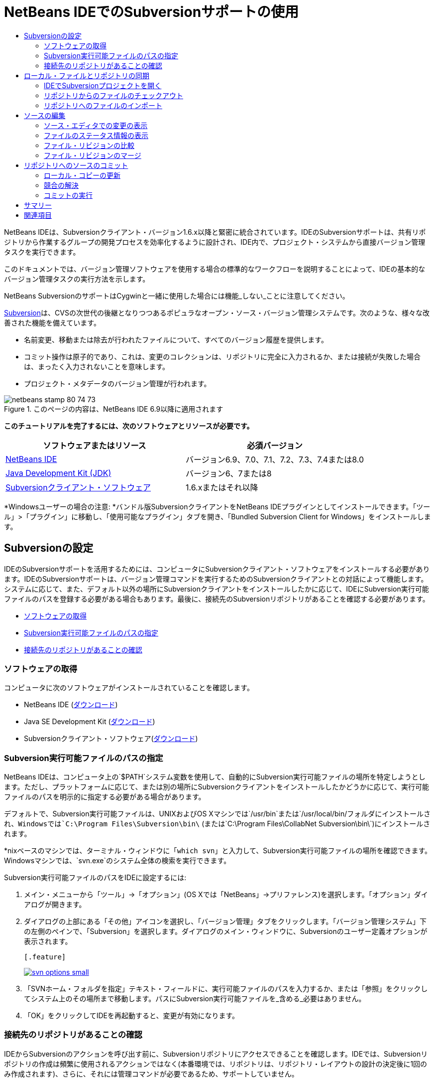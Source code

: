 // 
//     Licensed to the Apache Software Foundation (ASF) under one
//     or more contributor license agreements.  See the NOTICE file
//     distributed with this work for additional information
//     regarding copyright ownership.  The ASF licenses this file
//     to you under the Apache License, Version 2.0 (the
//     "License"); you may not use this file except in compliance
//     with the License.  You may obtain a copy of the License at
// 
//       http://www.apache.org/licenses/LICENSE-2.0
// 
//     Unless required by applicable law or agreed to in writing,
//     software distributed under the License is distributed on an
//     "AS IS" BASIS, WITHOUT WARRANTIES OR CONDITIONS OF ANY
//     KIND, either express or implied.  See the License for the
//     specific language governing permissions and limitations
//     under the License.
//

= NetBeans IDEでのSubversionサポートの使用
:jbake-type: tutorial
:jbake-tags: tutorials 
:jbake-status: published
:icons: font
:syntax: true
:source-highlighter: pygments
:toc: left
:toc-title:
:description: NetBeans IDEでのSubversionサポートの使用 - Apache NetBeans
:keywords: Apache NetBeans, Tutorials, NetBeans IDEでのSubversionサポートの使用

NetBeans IDEは、Subversionクライアント・バージョン1.6.x以降と緊密に統合されています。IDEのSubversionサポートは、共有リポジトリから作業するグループの開発プロセスを効率化するように設計され、IDE内で、プロジェクト・システムから直接バージョン管理タスクを実行できます。

このドキュメントでは、バージョン管理ソフトウェアを使用する場合の標準的なワークフローを説明することによって、IDEの基本的なバージョン管理タスクの実行方法を示します。

NetBeans SubversionのサポートはCygwinと一緒に使用した場合には機能_しない_ことに注意してください。

link:http://subversion.tigris.org/[+Subversion+]は、CVSの次世代の後継となりつつあるポピュラなオープン・ソース・バージョン管理システムです。次のような、様々な改善された機能を備えています。

* 名前変更、移動または除去が行われたファイルについて、すべてのバージョン履歴を提供します。
* コミット操作は原子的であり、これは、変更のコレクションは、リポジトリに完全に入力されるか、または接続が失敗した場合は、まったく入力されないことを意味します。
* プロジェクト・メタデータのバージョン管理が行われます。


image::images/netbeans-stamp-80-74-73.png[title="このページの内容は、NetBeans IDE 6.9以降に適用されます"]


*このチュートリアルを完了するには、次のソフトウェアとリソースが必要です。*

|===
|ソフトウェアまたはリソース |必須バージョン 

|link:https://netbeans.org/downloads/index.html[+NetBeans IDE+] |バージョン6.9、7.0、7.1、7.2、7.3、7.4または8.0 

|link:http://java.sun.com/javase/downloads/index.jsp[+Java Development Kit (JDK)+] |バージョン6、7または8 

|link:http://www.open.collab.net/downloads/netbeans/[+Subversionクライアント・ソフトウェア+] |1.6.xまたはそれ以降 
|===

*Windowsユーザーの場合の注意: *バンドル版SubversionクライアントをNetBeans IDEプラグインとしてインストールできます。「ツール」>「プラグイン」に移動し、「使用可能なプラグイン」タブを開き、「Bundled Subversion Client for Windows」をインストールします。


== Subversionの設定

IDEのSubversionサポートを活用するためには、コンピュータにSubversionクライアント・ソフトウェアをインストールする必要があります。IDEのSubversionサポートは、バージョン管理コマンドを実行するためのSubversionクライアントとの対話によって機能します。システムに応じて、また、デフォルト以外の場所にSubversionクライアントをインストールしたかに応じて、IDEにSubversion実行可能ファイルのパスを登録する必要がある場合もあります。最後に、接続先のSubversionリポジトリがあることを確認する必要があります。

* <<getting,ソフトウェアの取得>>
* <<specifying,Subversion実行可能ファイルのパスの指定>>
* <<ensuring,接続先のリポジトリがあることの確認>>


=== ソフトウェアの取得

コンピュータに次のソフトウェアがインストールされていることを確認します。

* NetBeans IDE (link:https://netbeans.org/downloads/index.html[+ダウンロード+])
* Java SE Development Kit (link:http://www.oracle.com/technetwork/java/javase/downloads/index.html[+ダウンロード+])
* Subversionクライアント・ソフトウェア(link:http://www.open.collab.net/downloads/netbeans/[+ダウンロード+])


=== Subversion実行可能ファイルのパスの指定

NetBeans IDEは、コンピュータ上の`$PATH`システム変数を使用して、自動的にSubversion実行可能ファイルの場所を特定しようとします。ただし、プラットフォームに応じて、または別の場所にSubversionクライアントをインストールしたかどうかに応じて、実行可能ファイルのパスを明示的に指定する必要がある場合があります。

デフォルトで、Subversion実行可能ファイルは、UNIXおよびOS Xマシンでは`/usr/bin`または`/usr/local/bin/`フォルダにインストールされ、Windowsでは`C:\Program Files\Subversion\bin\` (または`C:\Program Files\CollabNet Subversion\bin\`)にインストールされます。

*nixベースのマシンでは、ターミナル・ウィンドウに「`which svn`」と入力して、Subversion実行可能ファイルの場所を確認できます。Windowsマシンでは、`svn.exe`のシステム全体の検索を実行できます。

Subversion実行可能ファイルのパスをIDEに設定するには:

1. メイン・メニューから「ツール」→「オプション」(OS Xでは「NetBeans」→プリファレンス)を選択します。「オプション」ダイアログが開きます。
2. ダイアログの上部にある「その他」アイコンを選択し、「バージョン管理」タブをクリックします。「バージョン管理システム」下の左側のペインで、「Subversion」を選択します。ダイアログのメイン・ウィンドウに、Subversionのユーザー定義オプションが表示されます。

 [.feature]
--
image::images/svn-options-small.png[role="left", link="images/svn-options.png"]
--

3. 「SVNホーム・フォルダを指定」テキスト・フィールドに、実行可能ファイルのパスを入力するか、または「参照」をクリックしてシステム上のその場所まで移動します。パスにSubversion実行可能ファイルを_含める_必要はありません。
4. 「OK」をクリックしてIDEを再起動すると、変更が有効になります。


=== 接続先のリポジトリがあることの確認

IDEからSubversionのアクションを呼び出す前に、Subversionリポジトリにアクセスできることを確認します。IDEでは、Subversionリポジトリの作成は頻繁に使用されるアクションではなく(本番環境では、リポジトリは、リポジトリ・レイアウトの設計の決定後に1回のみ作成されます)、さらに、それには管理コマンドが必要であるため、サポートしていません。

ローカル・リポジトリを使用してIDEのサポートを試す場合は、Subversionクライアント・ソフトウェアに含まれているlink:http://svnbook.red-bean.com/en/1.1/ch09s02.html[+svnadminツール+]を使用して作成できます。

コンピュータ上にSubversionリポジトリを作成するには、`svnadmin create`を使用します。コマンド行プロンプトから、次を入力します。


[source,java]
----

svnadmin create /path/to/your/repository
----

詳細は、link:http://svnbook.red-bean.com/en/1.1/ch05s02.html[+http://svnbook.red-bean.com/en/1.1/ch05s02.html+]を参照してください。

<<top,先頭>>


== ローカル・ファイルとリポジトリの同期

バージョン管理システムを使用する場合、ローカル・ファイルとリポジトリを同期させ、ローカル・コピーに変更を行い、それらをリポジトリにコミットすることによって作業します。次の一覧に、特定の状況に応じて、NetBeans IDEでプロジェクトを同期できる様々な方法を示します。

* <<opening,IDEでSubversionプロジェクトを開く>>
* <<checking,リポジトリからのファイルのチェックアウト>>
* <<importing,リポジトリへのファイルのインポート>>


=== IDEでSubversionプロジェクトを開く

IDEの外部で操作していたSubversionバージョン管理プロジェクトがすでに存在する場合、それをIDEで開くと、バージョン管理機能が自動的に使用可能になります。IDEは開いているプロジェクトをスキャンし、それらに`.svn`ディレクトリが含まれている場合、Subversionバージョン管理プロジェクトに対して、ファイル・ステータスとコンテキスト依存のサポートが自動的にアクティブになります。


=== リポジトリからのファイルのチェックアウト

IDEからリモート・リポジトリに接続し、ファイルをチェックアウトし、それらをすぐに操作する場合、次を実行します。

1. NetBeans IDEで、メイン・メニューから「チーム」>「Subversion」>「チェックアウト」を選択します。チェックアウト・ウィザードが開きます。

*注意: *IDEのドロップダウン・メニューはコンテキスト依存です。つまり、使用可能なオプションは現在選択されている項目によって異なります。そのため、すでにSubversionプロジェクト内で作業している場合、メイン・メニューから「バージョン管理」>「チェックアウト」を選択できます。
2. ウィザードの最初のパネルで、接続プロトコルと接続先のリポジトリの場所を含むURLを入力します。

IDEは、次のプロトコルのタイプをサポートしています。

|===
|プロトコル |アクセス方法 |例 

|*file* |直接リポジトリ・アクセス(ローカル・ディスク上) |`file:///repository_path` 

|*http* |WebDAVプロトコルでのSubversion対応サーバー・アクセス |`http://hostname/repository_path` 

|*https* |SSL暗号化付きHTTPプロトコルでのアクセス |`https://hostname/repository_path` 

|*svn* |カスタム・プロトコルでの`svnserve`サーバー・アクセス |`svn://hostname/repository_path` 

|*svn+ssh* |外部SSHトンネル経由のSVNプロトコルでのアクセス |`svn+ssh://hostname/repository_path` 
|===

使用するプロトコルに応じて、ユーザー名やパスワードなどの他の情報を入力する必要がある場合があり(`http://`、`https://`、`svn://`の場合など)、`svn+ssh://`の場合は、外部トンネルを確立するコマンドを指定する必要があります。

*注意: *`https`で証明書認証を実装しようとする場合は、link:http://wiki.netbeans.org/wiki/view/FaqSslUserCert[+ユーザー証明書認証を使用してSubversionリポジトリに接続する方法+]を参照してください。

`svn+ssh`の詳細は、link:http://wiki.netbeans.org/wiki/view/FaqSubversionSSH[+SubversionでのSSHの設定方法+]を参照してください。
3. プロキシを使用している場合は、「プロキシ構成」ボタンをクリックし、必要な情報を入力します。リポジトリへの接続設定が正しいことを確認したら、「次」をクリックします。
4. ウィザードの「チェックアウトするフォルダ」パネルで、「リポジトリ・フォルダ」フィールドにチェックアウトするフォルダを指定します。チェックアウトするフォルダの名前がわからない場合、「参照」ボタンをクリックして、リポジトリに現在保持されているすべてのフォルダを表示します。表示された「リポジトリ・フォルダを参照」ダイアログから、表示されているいずれかのフォルダを選択し、「OK」をクリックします。これで、選択したフォルダが「リポジトリ・フォルダ」フィールドに追加されます(下のスクリーン・ショットでは「MyProject」が入力されています)。

[.feature]
--
image::images/checkout-small.png[role="left", link="images/checkout.png"]
--

5. 「リポジトリ・リビジョン」フィールドにリビジョン番号を入力するか、空のままにして、フォルダ_HEAD_または最新リビジョンをチェックアウトすることを示します。
6. 「ローカル・フォルダ」フィールドで、ファイルのチェックアウト先にするコンピュータ上の場所を入力します。「チェックアウト後にNetBeansプロジェクトをスキャン」オプションを選択されたままにし、「終了」をクリックしてチェックアウト・アクションを開始します。IDEによって指定したソースがチェックアウトされ、リポジトリからローカルの作業用ディレクトリへのファイルのダウンロードの進捗状況がIDEのステータス・バーに示されます。チェックアウト中のファイルを、「出力」ウィンドウから表示することもできます(Windowsでは[Ctrl]-[4]、OS Xでは[Cmd]-[4])。

*注意: *チェックアウトされたソースにNetBeansプロジェクトが含まれている場合、それらをIDEで開くように求めるダイアログが表示されます。ソースにプロジェクトが含まれていない場合は、ソースから新しいプロジェクトを作成し、IDEでそれらを開くことを求めるダイアログが表示されます。そのようなソースで新しいプロジェクトを作成する場合、適切なプロジェクト・カテゴリを選択し(新規プロジェクト・ウィザードで)、そのカテゴリ内の「既存のソースを使用する」オプションを使用します。


=== リポジトリへのファイルのインポート

または、IDEで操作していたプロジェクトをリモート・リポジトリにインポートし、同期されるようになった後に、IDEでそれを引続き操作できます。

*注意: *実際にはシステムからファイルを_エクスポート_しますが、「インポート」という用語は、バージョン管理システムで、ファイルがリポジトリに_インポート_されることを示すために使用されています。

プロジェクトをリポジトリにインポートするには:

1. 「プロジェクト」ウィンドウ(Windowsでは[Ctrl]-[1]、OS Xでは[Cmd]-[1])から、バージョン管理されていないプロジェクトを選択し、ノードの右クリック・メニューから「バージョン管理」→「Subversionリポジトリにインポート」を選択します。Subversionのインポート・ウィザードが開きます。
2. インポート・ウィザードの「Subversionリポジトリ」パネルで、Subversion URLによって定義されたSubversionリポジトリの<<protocolTypes,プロトコル>>と場所を指定します。選択によっては、リポジトリのユーザー名とパスワードなどの追加の設定の指定が必要になることがあります。`svn+ssh://`の場合は、外部トンネルを確立するためのトンネル・コマンドを指定する必要があります。詳細は、link:http://wiki.netbeans.org/wiki/view/NetBeansUserFAQ#section-NetBeansUserFAQ-VersionControlSystems[+SubversionユーザーFAQ+]を参照してください。「次」をクリックします。
3. 「リポジトリ・フォルダ」パネルで、リポジトリ内にプロジェクトを配置するリポジトリ・フォルダを指定します。「リポジトリ・フォルダ」テキスト・フィールドには、デフォルトで、プロジェクトの名前を含むフォルダが自動的に提案されます。
4. 「メッセージを指定」の下のテキスト領域に、リポジトリにインポートしようとしているプロジェクトの説明を入力します。
5. インポートを開始するには、「終了」をクリックします。必要に応じて「次」をクリックすると、3番目のパネルに進み、インポート用に準備されたすべてのファイルをプレビューできます。このパネルから、(下に示すように)インポート対象から除外するファイルを個別に選択したり、またはインポート前にファイルのMIMEタイプを特定したりできます。

[.feature]
--
image::images/import-small.png[role="left", link="images/import.png"]
--

「終了」をクリックすると、IDEによってプロジェクト・ファイルがリポジトリにアップロードされ、「出力」ウィンドウが開いて、進行状況が表示されます。

<<top,先頭>>


== ソースの編集

Subversionバージョン管理プロジェクトをIDEで開くと、ソースの変更を開始できます。NetBeans IDEで開く任意のプロジェクトと同様に、(「プロジェクト」(Windowsでは[Ctrl]-[1]、OS Xでは[Cmd]-[1])、「ファイル」(Windowsでは[Ctrl]-[2]、OS Xでは[Cmd]-[2])、「お気に入り」(Windowsでは[Ctrl]-[3]、OS Xでは[Cmd]-[3])などの) IDEのウィンドウで表示されているファイルのノードをダブルクリックすると、ファイルをソース・エディタで開くことができます。

IDEのソースを操作する場合、自由に使用できる様々なUIコンポーネントがあります。これらは、表示およびバージョン管理コマンドの操作で役立ちます。

* <<viewingChanges,ソース・エディタでの変更の表示>>
* <<viewingFileStatus,ファイルのステータス情報の表示>>
* <<comparing,ファイル・リビジョンの比較>>
* <<merging,ファイル・リビジョンのマージ>>


=== ソース・エディタでの変更の表示

IDEのソース・エディタでバージョン管理されたファイルを開くと、リポジトリから以前にチェックアウトした基本バージョンに照らしあわせながら、そのファイルに行われた変更がリアル・タイムで表示されます。作業に伴って、IDEはソース・エディタのマージンに色分けを使用し、次の情報を伝えます。

|===
|*青* (     ) |古いリビジョンの後で変更された行を示します。 

|*緑* (     ) |古いリビジョンの後で追加された行を示します。 

|*赤* (     ) |古いリビジョンの後で除去された行を示します。 
|===

ソース・エディタの左側のマージンには、行ごとに発生した変更が表示されています。行を変更すると、その変更がすぐに左側のマージンに表示されます。

マージンの色のグループをクリックして、バージョン管理コマンドをコールできます。たとえば、左下のスクリーン・ショットは、赤いアイコンをクリックすると使用可能なウィジェットを示しており、ローカル・コピーから行が除去されたことを示します。

ソース・エディタの右側のマージンには、上から下に向かって、ファイル全体に行われた変更の概要が表示されます。ファイルに変更を行うと、すぐに色分けが生成されます。

マージンの特定の場所をクリックすると、インライン・カーソルがファイルのその場所にすぐに移動します。影響を受ける行数を表示するには、右側のマージンの色つきアイコンの上にマウスを動かします。

|===
|[.feature]
--
image:images/left-ui-small.png[role="left", link="images/left-ui.png"]
--

*左側のマージン* |image::images/right-ui.png[title="エディタの右側のマージンに表示されたバージョン管理の色分け"]
*右側のマージン* 
|===


=== ファイルのステータス情報の表示

「プロジェクト」(Windowsでは[Ctrl]-[1]、OS Xでは[Cmd]-[1])、「ファイル」(Windowsでは[Ctrl]-[2]、OS Xでは[Cmd]-[2])、「お気に入り」(Windowsでは[Ctrl]-[3]、OS Xでは[Cmd]-[3])、または「バージョン管理」ウィンドウで作業する場合、IDEには、ファイルのステータス情報を表示するのに役立つ視覚機能がいくつかあります。次の例では、バッジ(例: image::images/blue-badge.png[])、ファイル名の色、および隣接するステータス・ラベルすべての相互の対応方法を確認し、ファイルに対するバージョン管理情報をトラックする単純だが効果的な方法について説明します。

image::images/badge-example.png[]

バッジ、色分け、ファイル・ステータス・ラベル、およびおそらく最も重要なバージョン管理ウィンドウはすべて、効果的な表示および管理能力、およびIDEでのバージョン管理情報に貢献します。

* <<badges,バッジと色分け>>
* <<fileStatus,ファイル・ステータス・ラベル>>
* <<versioning,バージョン管理ウィンドウ>>


==== バッジと色分け

バッジはプロジェクト、フォルダおよびパッケージ・ノードに適用され、そのノードに含まれているファイルのステータスを示します。

バッジに使用される色のスキームを次の表に示します。

|===
|UIコンポーネント |説明 

|*青のバッジ*(image::images/blue-badge.png[]) |ローカルに変更、追加、または削除されたファイルの存在を示します。パッケージの場合、このバッジは、パッケージ自体にのみ適用され、そのサブパッケージには適用されません。プロジェクトまたはフォルダの場合、このバッジはその項目または含まれるサブフォルダ内の内容の変更を示します。 

|*赤のバッジ*(image::images/red-badge.png[]) |_競合する_ファイル(リポジトリに保存されているバージョンと競合するローカル・バージョン)を含むプロジェクト、フォルダまたはパッケージをマークします。パッケージの場合、このバッジは、パッケージ自体にのみ適用され、そのサブパッケージには適用されません。プロジェクトまたはフォルダの場合、このバッジはその項目または含まれるサブフォルダ内の競合を示しています。 
|===


色分けは、リポジトリに照らして、現在のステータスを示す目的でファイル名に適用されます。

|===
|色 |例 |説明 

|*青* |image::images/blue-text.png[] |ファイルがローカルに変更されたことを示します。 

|*緑* |image::images/green-text.png[] |ファイルがローカルに追加されたことを示します。 

|*赤* |image::images/red-text.png[] |ファイルに、ローカル作業コピーとリポジトリのバージョン間の競合が含まれることを示します。 

|*グレー* |image::images/gray-text.png[] |ファイルがSubversionによって無視され、バージョン管理コマンド(更新やコミットなど)に含まれないことを示します。まだバージョン管理されていない場合にのみ、ファイルが無視されます。 

|*取消し線* |image::images/strike-through-text.png[] |ファイルがコミット操作から除外されることを示します。取消し線テキストは、個々のファイルをコミット・アクションから除外することを選択すると、「バージョン管理」ウィンドウや「コミット」ダイアログなどの特定の場所にのみ表示されます。そのようなファイルは、「更新」など、他のSubversionコマンドの影響は引続き受けます。 
|===


==== ファイル・ステータス・ラベル

ファイル・ステータス・ラベルは、バージョン管理ファイルのステータスを、IDEのウィンドウにテキストで示します。デフォルトで、IDEは、ファイルをウィンドウに一覧表示するときに、そのファイルの右側にステータス情報(新規、変更済、無視など)およびフォルダ情報をグレー・テキストで表示します。ただし、この形式は独自のものに変更できます。たとえば、リビジョン番号をステータス・ラベルに追加する場合は、次を実行します。

1. メイン・メニューから「ツール」→「オプション」(OS Xでは「NetBeans」→プリファレンス)を選択します。「オプション」ウィンドウが開きます。
2. ウィンドウの上部にある「その他」ボタンを選択し、その下にある「バージョン管理」タブをクリックします。左側のパネルの「バージョン管理システム」の下のSubversionが選択されていることを確認します。詳細は前述の<<svnOptions,スクリーン・ショット>>を参照してください。
3. 「ステータス・ラベル形式」テキスト・フィールドの右側の「変数を追加」ボタンをクリックします。表示される「変数を追加」ダイアログで`{revision}`変数を選択し、「OK」をクリックします。「ステータス・ラベル形式」テキスト・フィールドに、リビジョン変数が追加されます。
4. ファイルの右側にステータスとリビジョンのみが表示されるようにステータス・ラベルを再フォーマットするには、「ステータス・ラベル形式」テキスト・フィールドの内容を次のように再整理します。

[source,java]
----

[{status}; {revision}]
----
「OK」をクリックします。これでステータス・ラベルにはファイルのステータスとリビジョン番号(該当する場合)が表示されます。 

ファイル・ステータス・ラベルは、メイン・メニューから「表示」>「バージョン・ラベルを表示」を選択して、オンとオフを切り替えできます。


image::images/file-labels.png[]

ファイル・ステータス・ラベルは、メイン・メニューから「表示」>「バージョン・ラベルを表示」を選択して、オンとオフを切り替えできます。


==== バージョン管理ウィンドウ

Subversionバージョン管理ウィンドウは、ローカルの作業コピーの選択されたフォルダ内でファイルに行われた変更のすべてを、リアル・タイムで一覧表示します。これはIDEの下のパネルにデフォルトで開き、追加、削除または変更されたファイルを一覧表示します。

バージョン管理ウィンドウを開くには、(「プロジェクト」ウィンドウ、「ファイル」ウィンドウまたは「お気に入り」ウィンドウなどから)バージョン管理ファイルまたはフォルダを選択し、右クリック・メニューから「Subversion」>「変更を表示」を選択するか、またはメイン・メニューから「チーム」>「変更を表示」を選択します。IDEの最下部に次のウィンドウが表示されます。

[.feature]
--
image::images/versioning-window-small.png[role="left", link="images/versioning-window.png"]
--

デフォルトでは、「バージョン管理」ウィンドウは、選択されたパッケージまたはフォルダ内の変更されたすべてのファイルを一覧表示します。ツールバーにあるボタンを使用することによって、すべての変更を表示するか、表示されるファイルの一覧をローカルまたはリモートで変更されたファイルに制限できます。一覧表示されたファイルの上にある列の見出しをクリックして、名前、ステータス、または場所でファイルをソートすることもできます。

*注意:*

* 開いているいずれかのプロジェクトのソース・ファイルが変更された場合に通知されるようにするには、メイン・メニューから「チーム」>「変更を表示」を選択します。または、「バージョン管理」ウィンドウが開いている場合は、「ステータスのリフレッシュ」ボタンをクリックします。
* 「プロジェクト」ウィンドウでの操作はプロジェクト自体でのみ機能し、再帰的ではありません。ネストされたプロジェクト/子プロジェクトで変更を表示するために、「ファイル」または「お気に入り」ウィンドウを使用できます。

「バージョン管理」ウィンドウのツールバーには、一覧に表示されているすべてのファイルに対して一般的なSubversionタスクを呼び出すことができるボタンも用意されています。次の表は、「バージョン管理」ウィンドウのツールバーにあるSubversionコマンドをまとめています。

|===
|アイコン |名前 |機能 

|image::images/refresh.png[] |*ステータスのリフレッシュ* |選択したファイルとフォルダのステータスをリフレッシュします。「バージョン管理」ウィンドウに表示されたファイルは、外部で行われた可能性のある任意の変更を反映してリフレッシュできます。 

|image::images/diff.png[] |*すべて差分を取得* |差分ビューアを開くと、ローカルのコピーとリポジトリで保持されているバージョンを並べた比較が表示されます。 

|image::images/update.png[] |*すべて更新* |リポジトリから選択したファイルをすべて更新します。 

|image::images/commit.png[] |*すべてコミット* |ローカルの変更をリポジトリにコミットできます。 
|===

「バージョン管理」ウィンドウで、変更したファイルに対応する表の行を選択し、右クリック・メニューからコマンドを選択すると、他のSubversionコマンドにアクセスできます。

image::images/versioning-right-click.png[]

たとえば、ファイルでは次のアクションを実行できます。

|===
|* *注釈を表示*: 

ソース・エディタで開かれているファイルの左マージンに、作成者、リビジョン番号情報を表示します。
 |image::images/annotations.png[] 

|* *履歴を検索*: 

IDEの履歴ビューアで選択したファイルの複数のリビジョンを検索して比較できます。履歴ビューアから、<<comparing,差分>>を取得したり、選択したリビジョンにローカル・コピーをロール・バックしたりすることもできます。
 |[.feature]
--
image::images/history-viewer-small.png[role="left", link="images/history-viewer.png"]
--
 

|* *コミットから除外*: 

コミットを実行するときに除外するファイルをマークできます。
 |[.feature]
--
image::images/exclude-from-commit-small.png[role="left", link="images/exclude-from-commit.png"]
--
 

|* *削除を元に戻す*: 

「変更内容を元に戻す」ダイアログを開き、ローカル作業コピー内のファイルにコミットした任意の削除アクションを元に戻すことができます。指定したファイルがIDEのローカル履歴アーカイブから取得され、ローカル作業コピーに復元されます。
 |[.feature]
--
image::images/revert-mods-small.png[role="left", link="images/revert-mods.png"]
--
 

|* *変更内容を元に戻す*: 

ローカルの変更をリポジトリで管理されているリビジョンに戻す場合のパラメータを指定するために使用できる「変更内容を元に戻す」ダイアログを開きます。

リビジョンを指定する場合、「検索」をクリックして、「リビジョンの検索」ダイアログを開くことができます。これにより、リポジトリがスキャンされ、入力した日付に基づいて、すべてのファイル・リビジョンが表示されます。
 |[.feature]
--
image::images/search-rev-small.png[role="left", link="images/search-rev.png"]
--
 
|===


=== ファイル・リビジョンの比較

ファイル・リビジョンの比較は、バージョン管理されているプロジェクトを操作する場合に一般的なタスクです。差分コマンドを使用すると、IDEでリビジョンを比較できます。差分コマンドは、選択した項目の右クリック・メニュー(「Subversion」>「差分」)および「バージョン管理」ウィンドウから使用できます。「バージョン管理」ウィンドウで、差分を実行するには、リストされているファイルをダブルクリックするか、上部のツールバーにある「すべて差分を取得」アイコン(image::images/diff.png[])をクリックします。

差分の取得を実行すると、選択したファイルとリビジョンについてグラフィカルな差分ビューアがIDEのメイン・ウィンドウで開きます。差分ビューアには2つのコピーが並んだパネルに表示されます。右側により現在に近いコピーが表示されるため、作業コピーに対してリポジトリ・リビジョンを比較すると、右パネルに作業コピーが表示されます。

[.feature]
--
image::images/diff-viewer-small.png[role="left", link="images/diff-viewer.png"]
--

差分ビューアは、バージョン管理の変更を表示する場所に使用されているのと同じ<<viewingChanges,色分け>>を利用します。前に表示したスクリーン・ショットの緑色のブロックは、より現在に近いリビジョンに追加された内容を示します。赤いブロックは、前のリビジョンの内容が、より最近のリビジョンから除去されたことを示します。青は、強調表示された行で変更が発生したことを示します。

また、プロジェクト、パッケージまたはフォルダなどのグループで差分を実行する場合、あるいは「すべて差分を取得」(image::images/diff.png[])をクリックする場合は、差分ビューアの上部領域にリストされているファイルをクリックすると、差分を切り替えることができます。

差分ビューアには次の機能もあります。

* <<makeChanges,ローカル作業コピーへの変更の実行>>
* <<navigateDifferences,差分間の移動>>
* <<changeViewCriteria,表示条件の変更>>


==== ローカル作業コピーへの変更の実行

ローカル作業コピーで差分の取得を実行する場合、IDEの差分ビューア内から直接変更を行うことができます。これを行うには、カーソルを差分ビューアの右ペインに置き、それに従ってファイルを変更するか、または強調表示された各変更の前後で表示されるインライン・アイコンを使用します。

|===
|*置換*(image::images/insert.png[]): |前のリビジョンから現在のリビジョンに、強調表示されたテキストを挿入します。 

|*すべて移動*(image::images/arrow.png[]): |ファイルの現在のリビジョンを、選択した前のリビジョンの状態に戻します。 

|*除去*(image::images/remove.png[]): |現在のリビジョンから強調表示されているテキストを除去し、以前のリビジョンを反映させます。 
|===


==== 比較したファイルの相違間をナビゲート

差分に複数の違いが含まれている場合、ツールバーに表示された矢印アイコンを使用して、それらをナビゲートできます。矢印アイコンを使用すると、差分を上から下へ出現順に表示できます。

|===
|*前*(image::images/diff-prev.png[]): |差分内で、前に表示された差分に移動します。 

|*次*(image::images/diff-next.png[]): |差分内で、次に表示された差分に移動します。 
|===


==== 表示条件の変更

ローカル作業コピー、リポジトリ、またはその両方からの変更を含むファイルを同時に表示するかどうかを選択できます。

|===
|*ローカル*(image::images/locally-mod.png[]): |ローカルで変更されたファイルのみを表示します。 

|*リモート*(image::images/remotely-mod.png[]): |リモートで変更されたファイルのみを表示します。 

|*両方*(image::images/both-mod.png[]): |ローカルとリモートの両方で変更されたファイルを表示します。 
|===

*注意:* <<badges,「バッジと色分け」>>セクションで説明されている色スキームは、前述のアイコンに関して無視されます。


=== ファイル・リビジョンのマージ

NetBeans IDEでは、リポジトリ・リビジョンとローカル作業コピー間で変更をマージできます。マージするリビジョンの範囲を指定できます。2つの別個のリポジトリ・フォルダからのリビジョンの範囲をマージすることもできます。

次のシナリオでは、一般的な使用例を説明しています。`JavaApp`というフォルダのトランク・バージョンをチェックアウトしており、コピーと分岐をマージしたいと考えます。デモの目的で、リポジトリ・レイアウトには、すべての分岐されたファイルを格納するために使用する`branches`フォルダが含まれます。

1. 「プロジェクト」、「ファイル」または「お気に入り」ウィンドウで、マージ操作の実行先のファイルまたはフォルダを右クリックし、「Subversion」>「変更をマージ」を選択します。「マージ」ダイアログが表示されます。
2. 「マージ元」ドロップダウン・リストから、「1つのリポジトリ・フォルダ(起点から)」を選択します。単一の分岐の作成時からのすべての変更を移植します。
3. 「リポジトリ・フォルダ」テキスト・フィールドに、変更の移植元のフォルダのパス(`branches/JavaApp`)を入力します。「終了リビジョン」フィールドを空のままにして、_HEAD_ (つまり、現在の状態)までのすべてのリビジョンを含めることを示します。

[.feature]
--
image::images/svn-merge-small.png[role="left", link="images/svn-merge.png"]
--

4. 「マージ」をクリックします。IDEによって、分岐リビジョンとファイルのローカル・コピー間に検出されたすべての相違が取り込まれます。マージ競合が発生した場合、ファイルのステータスはこれを示すために「<<resolving,競合をマージ>>」に更新されます。

*注意:* リビジョンをローカル作業コピーにマージした後、それらをリポジトリに追加するには、「コミット」コマンドを使用して、変更をコミットする必要があります。

<<top,先頭>>


== リポジトリへのソースのコミット

ソースに変更を加えた後は、それらをリポジトリにコミットします。一般に、競合が発生しないようにするため、コミットを実行する前に、リポジトリに照らして存在するコピーをすべて更新することをお薦めします。ただし、競合は発生する可能性があり、多くの開発者がプロジェクトを同時に操作する場合には自然な出来事であると考える必要があります。IDEでは、これらのすべての機能を実行できる柔軟なサポートを提供しています。さらに、競合が発生したときに、それらを安全に処理できる競合リゾルバも提供しています。

* <<updating,ローカル・コピーの更新>>
* <<resolving,競合の解決>>
* <<performing,コミットの実行>>


=== ローカル・コピーの更新

「プロジェクト」、「ファイル」または「お気に入り」ウィンドウのバージョン管理された項目の右クリック・メニューから、「Subversion」>「更新」を選択して、更新を実行できます。「バージョン管理」ウィンドウから直接作業する場合、表示されているファイルを右クリックし、「更新」を選択するのみで済みます。

すべてのソース・ファイルに対して更新を実行するには、「すべて更新」アイコン(image::images/update.png[])をクリックしますが、このアイコンは<<versioning,「バージョン管理」ウィンドウ>>と<<comparing,差分ビューア>>の両方の上部にあるツールバーに表示されます。リポジトリで行われた変更は、「バージョン管理の出力」ウィンドウに表示されます。


=== 競合の解決

更新またはコミットを実行する場合、IDEのSubversionサポートはファイルとリポジトリ・ソースを比較して、同じ場所で他の変更がまだ行われていないことを確認します。以前のチェックアウト(または更新)がリポジトリ_HEAD_ (つまり最新のリビジョン)と一致しなくなり、_さらに_ローカル作業コピーに適用した変更が、変更されたHEADの領域と一致する場合、更新またはコミットは、_競合_になります。

<<badges,バッジと色分け>>に示されているように、競合はIDEで赤のテキストで表示され、「プロジェクト」、「ファイル」または「お気に入り」ウィンドウで表示した場合に、赤のバッジ(image::images/red-badge.png[])が付けられます。「バージョン管理」ウィンドウで作業する場合、競合はファイルのステータスによっても示されます。

image::images/conflict-versioning-win.png[]

ファイルをリポジトリにコミットする前に、発生したすべての競合を解決する必要があります。IDEで競合を解決するには、マージ競合リゾルバを使用します。マージ競合リゾルバは、変更を行ったときに、マージ済出力を表示しながら、個々の競合に順番に対処できる直観的なインタフェースを備えています。競合しているファイルについてマージ競合リゾルバにアクセスするには、そのファイルを右クリックし、「Subversion」>「競合を解決」を選択します。

マージ競合リゾルバは、競合のある2つのリビジョンを上のペインに横に並べて表示し、競合領域は強調表示されます。下部のペインは、2つのリビジョン間の個々の競合のマージが行われると表示されるファイルを示します。

[.feature]
--
image::images/conflict-resolver-small.png[role="left", link="images/conflict-resolver.png"]
--

上部のペインに表示される2つのリビジョンのいずれかを採用することで競合を解決します。採用するリビジョンの「同意」ボタンをクリックします。IDEによって、採用されたリビジョンがソース・ファイルにマージされ、マージ競合リゾルバの下のペインにマージの結果がすぐに表示されます。すべての競合を解決したら、「OK」をクリックしてマージ競合リゾルバを終了し、変更したファイルを保存します。競合を示すバッジが除去され、これで、変更したファイルをリポジトリにコミットできます。


=== コミットの実行

ソース・ファイルの編集、更新の実行および競合の解決後、ローカル作業コピーからファイルをリポジトリにコミットします。IDEでは、次の方法でコミット・コマンドをコールできます。

* 「プロジェクト」、「ファイル」または「お気に入り」ウィンドウで、新規または変更した項目を右クリックし、「Subversion」>「コミット」を選択します。
* 「バージョン管理」ウィンドウまたは差分ビューアから、ツールバーにある「すべてコミット」(image::images/commit.png[])ボタンをクリックします。

「コミット」ダイアログが開き、リポジトリにコミットされるファイルが表示されます。

[.feature]
--
image::images/commit-dialog-small.png[role="left", link="images/commit-dialog.png"]
--

「コミット」ダイアログには、次が表示されます。

* ローカルで変更されたすべてのファイル
* ローカルで削除されたすべてのファイル
* すべての新規ファイル(リポジトリにまだ存在しないファイル)
* 名前を変更したすべてのファイル。Subversionは元のファイルを削除し、新しい名前で複製を作成して、名前が変更されたファイルを処理します。

「コミット」ダイアログで、コミットから個々のファイルを除外するかどうかを指定できます。これを行うには、選択したファイルの「コミット・アクション」列をクリックして、ドロップダウン・リストから「コミットから除外」を選択します。同様に、新しいファイルが含まれる場合、ドロップダウン・リストから「バイナリとして追加」または「テキストとして追加」を選択して、MIMEタイプを指定できます。

コミットを実行するには:

1. 「コミット・メッセージ」テキスト領域にコミット・メッセージを入力します。または、右上隅にある「最近のメッセージ」(image::images/recent-msgs.png[])アイコンをクリックして、以前使用したメッセージのリストを表示して選択します。
2. 個々のファイルのアクションを指定して「コミット」をクリックします。IDEによってコミットが実行され、ローカルの変更がリポジトリに送信されます。コミット・アクションが実行されると、インタフェースの右下にあるIDEのステータス・バーが表示されます。コミットに成功すると、「プロジェクト」、「ファイル」および「お気に入り」ウィンドウのバージョン管理バッジが消え、コミットされたファイルの色分けが黒に戻ります。

<<top,先頭>>


== サマリー

これで、NetBeans IDE 6.x以降のSubversionのガイド・ツアーは終了です。このドキュメントでは、IDEのSubversionサポートを使用する場合の標準的なワークフローを説明することによって、IDEの基本的なバージョン管理タスクの実行方法を示しました。IDEに含まれる新しいSubversion機能を紹介しながら、バージョン管理されたプロジェクトの設定とバージョン管理されたファイルの基本タスクの実行方法を説明しました。

link:/about/contact_form.html?to=3&subject=Feedback:%20Using%20Subversion%20Support%20in%20NetBeans%20IDE[+このチュートリアルに関するご意見をお寄せください+]


<<top,先頭>>


== 関連項目

関連するドキュメントについては、次のリソースを参照してください。

* link:http://wiki.netbeans.org/wiki/view/NetBeansUserFAQ#section-NetBeansUserFAQ-VersionControlSystems[+NetBeans IDEでのSubversionサポートのFAQ+]
* link:http://wiki.netbeans.org/FaqSubversionClients[+SubversionクライアントのFAQ+]
* link:git.html[+NetBeans IDEでのGitサポートの使用+]
* link:mercurial.html[+NetBeans IDEでのMercurialサポートの使用+]
* link:mercurial-queues.html[+NetBeans IDEでのMercurial Queuesサポートの使用+]
* link:cvs.html[+NetBeans IDEでのCVSサポートの使用+]
* link:clearcase.html[+NetBeans IDEでのClearCaseサポートの使用+]
* _NetBeans IDEによるアプリケーションの開発_のlink:http://www.oracle.com/pls/topic/lookup?ctx=nb8000&id=NBDAG234[+バージョン管理によるアプリケーションのバージョニング+]。

<<top,先頭>>

